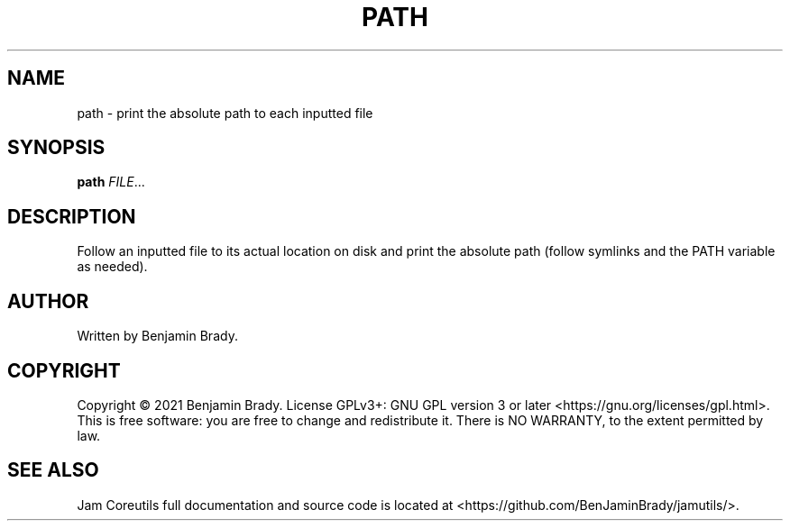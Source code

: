 .TH PATH 1 path
.SH NAME
path - print the absolute path to each inputted file
.SH SYNOPSIS
.B path
.IR FILE ...
.SH DESCRIPTION
Follow an inputted file to its actual location on disk and print
the absolute path (follow symlinks and the PATH variable as needed).
.SH AUTHOR
Written by Benjamin Brady.
.SH COPYRIGHT
Copyright \(co 2021 Benjamin Brady. License GPLv3+: GNU GPL version 3 or later
<https://gnu.org/licenses/gpl.html>. This is free software: you are free to
change and redistribute it. There is NO WARRANTY, to the extent permitted by
law.
.SH SEE ALSO
Jam Coreutils full documentation and source code is located at
<https://github.com/BenJaminBrady/jamutils/>.

